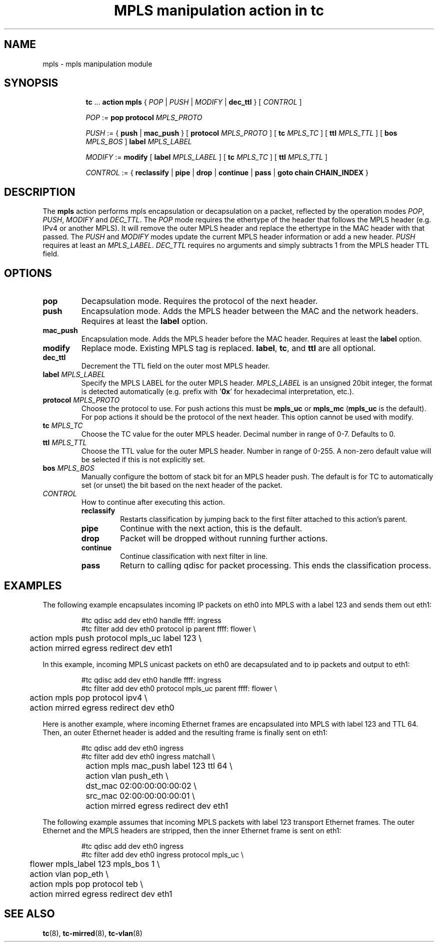.TH "MPLS manipulation action in tc" 8 "22 May 2019" "iproute2" "Linux"

.SH NAME
mpls - mpls manipulation module
.SH SYNOPSIS
.in +8
.ti -8
.BR tc " ... " "action mpls" " { "
.IR POP " | " PUSH " | " MODIFY " | "
.BR dec_ttl " } [ "
.IR CONTROL " ]"

.ti -8
.IR POP " := "
.BR pop " " protocol
.IR MPLS_PROTO

.ti -8
.IR PUSH " := "
.RB "{ " push " | " mac_push " } [ " protocol
.IR MPLS_PROTO " ]"
.RB " [ " tc
.IR MPLS_TC " ] "
.RB " [ " ttl
.IR MPLS_TTL " ] "
.RB " [ " bos
.IR MPLS_BOS " ] "
.BI label " MPLS_LABEL"

.ti -8
.IR MODIFY " := "
.BR modify " [ " label
.IR MPLS_LABEL " ]"
.RB " [ " tc
.IR MPLS_TC " ] "
.RB " [ " ttl
.IR MPLS_TTL " ] "

.ti -8
.IR CONTROL " := { "
.BR reclassify " | " pipe " | " drop " | " continue " | " pass " | " goto " " chain " " CHAIN_INDEX " }"
.SH DESCRIPTION
The
.B mpls
action performs mpls encapsulation or decapsulation on a packet, reflected by the
operation modes
.IR POP ", " PUSH ", " MODIFY " and " DEC_TTL .
The
.I POP
mode requires the ethertype of the header that follows the MPLS header (e.g.
IPv4 or another MPLS). It will remove the outer MPLS header and replace the
ethertype in the MAC header with that passed. The
.IR PUSH " and " MODIFY
modes update the current MPLS header information or add a new header.
.IR PUSH
requires at least an
.IR MPLS_LABEL ". "
.I DEC_TTL
requires no arguments and simply subtracts 1 from the MPLS header TTL field.

.SH OPTIONS
.TP
.B pop
Decapsulation mode. Requires the protocol of the next header.
.TP
.B push
Encapsulation mode. Adds the MPLS header between the MAC and the network
headers. Requires at least the
.B label
option.
.TP
.B mac_push
Encapsulation mode. Adds the MPLS header before the MAC header. Requires at
least the
.B label
option.
.TP
.B modify
Replace mode. Existing MPLS tag is replaced.
.BR label ", "
.BR tc ", "
and
.B ttl
are all optional.
.TP
.B dec_ttl
Decrement the TTL field on the outer most MPLS header.
.TP
.BI label " MPLS_LABEL"
Specify the MPLS LABEL for the outer MPLS header.
.I MPLS_LABEL
is an unsigned 20bit integer, the format is detected automatically (e.g. prefix
with
.RB ' 0x '
for hexadecimal interpretation, etc.).
.TP
.BI protocol " MPLS_PROTO"
Choose the protocol to use. For push actions this must be
.BR mpls_uc " or " mpls_mc " (" mpls_uc
is the default). For pop actions it should be the protocol of the next header.
This option cannot be used with modify.
.TP
.BI tc " MPLS_TC"
Choose the TC value for the outer MPLS header. Decimal number in range of 0-7.
Defaults to 0.
.TP
.BI ttl " MPLS_TTL"
Choose the TTL value for the outer MPLS header. Number in range of 0-255. A
non-zero default value will be selected if this is not explicitly set.
.TP
.BI bos " MPLS_BOS"
Manually configure the bottom of stack bit for an MPLS header push. The default
is for TC to automatically set (or unset) the bit based on the next header of
the packet.
.TP
.I CONTROL
How to continue after executing this action.
.RS
.TP
.B reclassify
Restarts classification by jumping back to the first filter attached to this
action's parent.
.TP
.B pipe
Continue with the next action, this is the default.
.TP
.B drop
Packet will be dropped without running further actions.
.TP
.B continue
Continue classification with next filter in line.
.TP
.B pass
Return to calling qdisc for packet processing. This ends the classification
process.
.RE
.SH EXAMPLES
The following example encapsulates incoming IP packets on eth0 into MPLS with
a label 123 and sends them out eth1:

.RS
.EX
#tc qdisc add dev eth0 handle ffff: ingress
#tc filter add dev eth0 protocol ip parent ffff: flower \\
	action mpls push protocol mpls_uc label 123  \\
	action mirred egress redirect dev eth1
.EE
.RE

In this example, incoming MPLS unicast packets on eth0 are decapsulated and to
ip packets and output to eth1:

.RS
.EX
#tc qdisc add dev eth0 handle ffff: ingress
#tc filter add dev eth0 protocol mpls_uc parent ffff: flower \\
	action mpls pop protocol ipv4  \\
	action mirred egress redirect dev eth0
.EE
.RE

Here is another example, where incoming Ethernet frames are encapsulated into
MPLS with label 123 and TTL 64. Then, an outer Ethernet header is added and the
resulting frame is finally sent on eth1:

.RS
.EX
#tc qdisc add dev eth0 ingress
#tc filter add dev eth0 ingress matchall \\
	action mpls mac_push label 123 ttl 64 \\
	action vlan push_eth \\
		dst_mac 02:00:00:00:00:02 \\
		src_mac 02:00:00:00:00:01 \\
	action mirred egress redirect dev eth1
.EE
.RE

The following example assumes that incoming MPLS packets with label 123
transport Ethernet frames. The outer Ethernet and the MPLS headers are
stripped, then the inner Ethernet frame is sent on eth1:

.RS
.EX
#tc qdisc add dev eth0 ingress
#tc filter add dev eth0 ingress protocol mpls_uc \\
	flower mpls_label 123 mpls_bos 1 \\
	action vlan pop_eth \\
	action mpls pop protocol teb \\
	action mirred egress redirect dev eth1
.EE
.RE

.SH SEE ALSO
.BR tc "(8), " tc-mirred "(8), " tc-vlan (8)

